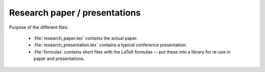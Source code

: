 .. _paper:

******************************
Research paper / presentations
******************************


Purpose of the different files:

    * :file:`research_paper.tex` contains the actual paper.
    * :file:`research_presentation.tex` contains a typical conference presentation.
    * :file:`formulas` contains short files with the LaTeX formulas -- put these into a library for re-use in paper and presentations.
